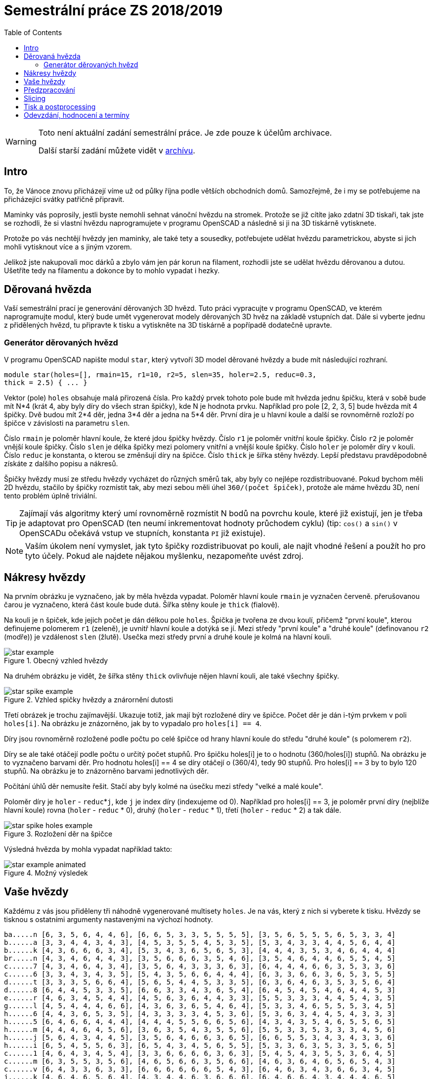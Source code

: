 = Semestrální práce ZS 2018/2019
:toc:
:imagesdir: media/
ifdef::env-github[]
:tip-caption: :bulb:
:note-caption: :information_source:
:important-caption: :heavy_exclamation_mark:
:caution-caption: :fire:
:warning-caption: :warning:
endif::[]

[WARNING]
====
Toto není aktuální zadání semestrální práce. Je zde pouze k účelům archivace.

Další starší zadání můžete vidět v xref:index#[archívu].
====

== Intro
To, že Vánoce znovu přicházejí víme už od půlky října podle větších obchodních
domů. Samozřejmě, že i my se potřebujeme na přicházející svátky patřičně
připravit.

Maminky vás poprosily, jestli byste nemohli sehnat vánoční hvězdu
na stromek. Protože se již cítíte jako zdatní 3D tiskaři, tak jste se
rozhodli, že si vlastní hvězdu naprogramujete v programu OpenSCAD a následně
si ji na 3D tiskárně vytisknete.

Protože po vás nechtějí hvězdy jen maminky, ale také tety a sousedky, potřebujete
udělat hvězdu parametrickou, abyste si jich mohli vytisknout více a s jiným
vzorem.

Jelikož jste nakupovali moc dárků a zbylo vám jen pár korun na filament,
rozhodli jste se udělat hvězdu děrovanou a dutou. Ušetříte tedy na filamentu
a dokonce by to mohlo vypadat i hezky.

== Děrovaná hvězda
Vaší semestrální prací je generování děrovaných 3D hvězd. Tuto práci vypracujte
v programu OpenSCAD, ve kterém naprogramujte modul, který bude umět
vygenerovat modely děrovaných 3D hvěz na základě vstupních dat. Dále si
vyberte jednu z přidělených hvězd, tu připravte k tisku a vytiskněte na 3D
tiskárně a popřípadě dodatečně upravte. 

=== Generátor děrovaných hvězd
V programu OpenSCAD napište modul `star`, který vytvoří 3D model děrované hvězdy
a bude mít následující rozhraní.

```cpp
module star(holes=[], rmain=15, r1=10, r2=5, slen=35, holer=2.5, reduc=0.3,
thick = 2.5) { ... }
```

Vektor (pole) `holes` obsahuje malá přirozená čísla. Pro každý prvek tohoto
pole bude mít hvězda jednu špičku, která v sobě bude mít N*4 (krát 4, aby
byly díry do všech stran špičky), kde N je hodnota prvku. Například pro pole
[2, 2, 3, 5] bude hvězda mít 4 špičky. Dvě budou mít 2*4 děr, jedna 3*4 děr
a jedna na 5*4 děr. První díra je u hlavní
koule a další se rovnoměrně rozloží po špičce v závislosti na parametru `slen`.


Číslo `rmain` je poloměr hlavní koule, že které jdou špičky hvězdy. Číslo `r1` je poloměr vnitřní koule
špičky. Číslo `r2` je poloměr vnější koule špičky. Číslo `slen` je délka špičky
mezi polomery vnitřní a vnější koule špičky. Číslo `holer` je poloměr díry v
kouli. Číslo `reduc` je konstanta, o kterou se změnšují díry na špičce. Číslo
`thick` je šířka stěny hvězdy.
Lepší představu pravděpodobně získáte z dalšího popisu a nákresů.


Špičky hvězdy musí ze středu hvězdy vycházet do různých směrů tak, aby byly co
nejlépe rozdistribuované. Pokud bychom měli 2D hvězdu, stačilo by
špičky rozmístit tak, aby mezi sebou měli úhel `360/(počet špiček)`,
protože ale máme hvězdu 3D, není tento problém úplně triviální.

TIP: Zajímají vás algoritmy který umí rovnoměrně rozmístit N bodů na povrchu
koule, které již existují, jen je třeba je adaptovat pro OpenSCAD (ten neumí
inkrementovat hodnoty průchodem cyklu) (tip: `cos()` a `sin()` v
OpenSCADu očekává vstup ve stupních, konstanta `PI` již existuje).

NOTE: Vaším úkolem není vymyslet, jak tyto špičky rozdistribuovat po kouli,
ale najít vhodné řešení a použít ho pro tyto účely. Pokud ale najdete
nějakou myšlenku, nezapomeňte uvést zdroj.

== Nákresy hvězdy
Na prvním obrázku je vyznačeno, jak by měla hvězda vypadat. Poloměr hlavní koule
`rmain` je vyznačen červeně. přerušovanou čarou je vyznačeno, která část koule
bude dutá. Šířka stěny koule je `thick` (fialově).

Na kouli je n špiček, kde jejich počet je dán délkou pole `holes`. Špička je
tvořena ze dvou koulí, přičemž "první koule", kterou definujeme polomerem `r1`
(zeleně), je uvnitř hlavní koule a dotýká se jí. Mezi středy "první koule" a
"druhé koule" (definovanou `r2` (modře)) je vzdálenost `slen` (žlutě).
Usečka mezi středy první a druhé koule je kolmá na hlavní kouli.

.Obecný vzhled hvězdy
image::star_example.png[]

Na druhém obrázku je vidět, že šířka stěny `thick` ovlivňuje nějen hlavní kouli,
ale také všechny špičky.

.Vzhled spičky hvězdy a znárornění dutosti
image::star_spike_example.png[]
 
Třetí obrázek je trochu zajímavější. Ukazuje totiž, jak mají být rozložené
díry ve špičce. Počet děr je dán i-tým prvkem v poli `holes[i]`. Na obrázku
je znázorněno, jak by to vypadalo pro `holes[i] == 4`. 

Díry jsou rovnoměrně
rozložené podle počtu po celé špičce od hrany hlavní koule do středu
"druhé koule" (s polomerem `r2`).

Díry se ale také otáčejí podle počtu o určitý počet stupňů. Pro špičku holes[i]
je to o hodnotu (360/holes[i]) stupňů. Na obrázku je to vyznačeno barvami děr.
Pro hodnotu holes[i] == 4 se díry otáčejí o (360/4), tedy 90 stupňů. Pro
holes[i] == 3 by to bylo 120 stupňů. Na obrázku je to znázorněno barvami
jednotlivých děr.

Počítání úhlů děr nemusíte řešit. Stačí aby byly kolmé na úsečku mezi středy
"velké a malé koule".

Poloměr díry je `holer` - ``reduc``++*++``j``, kde `j` je index díry (indexujeme od 0).
Například pro holes[i] == 3, je poloměr první díry (nejblíže hlavní koule)
rovna (`holer` - `reduc` +*+ 0), druhý (`holer` - `reduc` +*+ 1), třetí
(`holer` - `reduc` * 2) a tak dále.

.Rozložení děr na špičce
image::star_spike_holes_example.png[]


Výsledná hvězda by mohla vypadat například takto:

.Možný výsledek
image::star_example_animated.gif[]


== Vaše hvězdy

Každému z vás jsou přiděleny tři náhodně vygenerované multisety
`holes`. Je na vás, který z nich si vyberete k tisku. Hvězdy se
tisknou s ostatními argumenty nastavenými na výchozí hodnoty.

```
ba.....n [6, 3, 5, 6, 4, 4, 6], [6, 6, 5, 3, 3, 5, 5, 5, 5], [3, 5, 6, 5, 5, 5, 6, 5, 3, 3, 4]
b......a [3, 3, 4, 4, 3, 4, 3], [4, 5, 3, 5, 5, 4, 5, 3, 5], [5, 3, 4, 3, 3, 4, 4, 5, 6, 4, 4]
b......k [4, 3, 6, 6, 6, 3, 4], [5, 3, 4, 3, 6, 5, 6, 5, 3], [4, 4, 4, 3, 5, 3, 4, 6, 4, 4, 4]
br.....n [4, 3, 4, 6, 4, 4, 3], [3, 5, 6, 6, 6, 3, 5, 4, 6], [3, 5, 4, 6, 4, 4, 6, 5, 5, 4, 5]
c......7 [4, 3, 4, 6, 4, 3, 4], [3, 5, 6, 4, 3, 3, 3, 6, 3], [6, 4, 4, 4, 6, 6, 3, 5, 3, 3, 6]
c......6 [3, 3, 4, 3, 4, 3, 5], [5, 4, 3, 5, 6, 6, 4, 4, 4], [6, 3, 3, 6, 6, 3, 6, 5, 3, 5, 5]
d......t [3, 3, 3, 5, 6, 6, 4], [5, 6, 5, 4, 4, 5, 3, 3, 5], [6, 3, 6, 4, 6, 3, 5, 3, 5, 6, 4]
d......8 [6, 4, 4, 5, 3, 3, 5], [6, 6, 3, 3, 4, 3, 6, 5, 4], [6, 4, 5, 4, 5, 4, 6, 4, 4, 5, 3]
e......r [4, 6, 3, 4, 5, 4, 4], [4, 5, 6, 3, 6, 4, 4, 3, 3], [5, 5, 3, 3, 3, 4, 4, 5, 4, 3, 5]
g......l [4, 5, 4, 4, 4, 6, 6], [4, 3, 6, 3, 6, 5, 4, 6, 4], [5, 3, 3, 4, 6, 5, 5, 5, 3, 4, 5]
h......6 [4, 4, 3, 6, 5, 3, 5], [4, 3, 3, 3, 3, 4, 5, 3, 6], [5, 3, 6, 3, 4, 4, 5, 4, 3, 3, 3]
h......5 [6, 4, 6, 6, 4, 4, 4], [4, 4, 4, 5, 5, 6, 6, 5, 6], [4, 3, 4, 3, 5, 4, 6, 5, 5, 6, 5]
h......m [4, 4, 4, 6, 4, 5, 6], [3, 6, 3, 5, 4, 3, 5, 5, 6], [5, 5, 3, 3, 5, 3, 3, 3, 4, 5, 6]
h......j [5, 6, 4, 3, 4, 4, 5], [3, 5, 6, 4, 6, 6, 3, 6, 5], [6, 6, 5, 5, 3, 4, 3, 4, 3, 3, 6]
h......i [6, 5, 4, 5, 5, 6, 3], [6, 5, 4, 3, 4, 5, 6, 5, 5], [5, 3, 3, 6, 3, 5, 3, 3, 5, 6, 5]
c......1 [4, 6, 4, 3, 4, 5, 4], [3, 3, 6, 6, 6, 6, 3, 6, 3], [5, 4, 5, 4, 3, 5, 5, 3, 6, 4, 5]
c......m [6, 3, 5, 5, 3, 5, 6], [4, 6, 5, 6, 6, 3, 5, 6, 6], [4, 6, 3, 6, 4, 6, 5, 6, 5, 4, 3]
c......v [6, 4, 3, 3, 6, 3, 3], [6, 6, 6, 6, 6, 6, 5, 4, 3], [6, 4, 6, 3, 4, 3, 6, 6, 3, 4, 5]
j......k [4, 6, 4, 6, 5, 6, 4], [4, 3, 4, 4, 6, 3, 6, 6, 6], [6, 4, 6, 6, 4, 3, 4, 4, 4, 6, 5]
j......t [5, 3, 4, 5, 4, 3, 6], [3, 4, 5, 5, 6, 6, 6, 6, 4], [3, 4, 4, 4, 4, 3, 6, 3, 5, 3, 4]
j......j [4, 5, 3, 5, 5, 4, 6], [6, 3, 3, 4, 6, 3, 4, 5, 5], [4, 4, 6, 6, 4, 5, 4, 4, 4, 6, 3]
k......k [5, 5, 5, 6, 6, 3, 4], [5, 3, 5, 5, 6, 3, 6, 5, 6], [4, 6, 5, 6, 5, 5, 4, 4, 5, 6, 6]
k......d [6, 3, 3, 4, 3, 6, 6], [4, 6, 6, 4, 4, 5, 3, 3, 6], [4, 6, 4, 4, 5, 5, 5, 5, 4, 3, 6]
k......e [6, 4, 3, 3, 6, 6, 4], [3, 5, 4, 3, 5, 4, 3, 5, 5], [5, 4, 4, 5, 4, 5, 3, 6, 4, 5, 6]
ko.....1 [5, 6, 4, 4, 4, 3, 4], [6, 4, 4, 5, 3, 4, 5, 5, 3], [6, 6, 4, 3, 3, 3, 4, 6, 4, 5, 6]
ku.....1 [4, 5, 5, 6, 4, 3, 6], [4, 5, 3, 5, 5, 4, 4, 3, 3], [5, 5, 6, 4, 4, 3, 5, 6, 6, 5, 3]
k......n [6, 5, 4, 6, 6, 4, 4], [3, 3, 3, 3, 4, 4, 3, 4, 4], [5, 3, 6, 3, 6, 4, 6, 3, 3, 6, 3]
l......1 [5, 3, 3, 6, 5, 5, 4], [5, 4, 6, 4, 4, 6, 3, 5, 6], [4, 3, 5, 5, 5, 3, 3, 4, 3, 4, 4]
m......1 [6, 6, 6, 6, 5, 4, 6], [4, 5, 3, 3, 5, 6, 5, 3, 4], [3, 6, 3, 6, 3, 3, 4, 4, 6, 4, 4]
p......1 [5, 6, 3, 5, 3, 5, 4], [6, 3, 3, 6, 6, 5, 4, 3, 3], [3, 6, 5, 4, 6, 6, 4, 6, 5, 5, 3]
p......n [5, 5, 5, 6, 6, 6, 6], [4, 6, 5, 5, 6, 6, 6, 5, 3], [4, 3, 6, 4, 5, 3, 3, 3, 6, 4, 5]
p......k [5, 6, 3, 5, 3, 6, 4], [5, 6, 6, 3, 3, 6, 4, 3, 4], [3, 4, 5, 3, 5, 3, 4, 6, 6, 4, 5]
p......4 [6, 4, 3, 5, 3, 3, 6], [6, 3, 4, 5, 5, 4, 3, 3, 5], [4, 4, 3, 6, 5, 4, 3, 5, 3, 4, 6]
p......t [4, 4, 5, 5, 6, 4, 4], [3, 3, 3, 6, 4, 4, 4, 5, 4], [6, 5, 5, 4, 4, 6, 6, 4, 5, 6, 4]
r......s [3, 6, 3, 6, 6, 3, 4], [5, 5, 3, 6, 5, 5, 6, 5, 6], [4, 3, 3, 3, 6, 4, 6, 5, 4, 5, 3]
s......k [5, 6, 4, 4, 3, 5, 4], [3, 3, 4, 6, 6, 3, 5, 6, 4], [6, 6, 3, 4, 5, 5, 4, 5, 5, 3, 6]
si.....n [5, 5, 3, 3, 5, 4, 5], [5, 3, 3, 3, 6, 6, 5, 3, 5], [6, 5, 3, 6, 3, 6, 4, 6, 3, 6, 4]
s......t [3, 5, 3, 3, 3, 3, 5], [4, 6, 4, 5, 6, 5, 3, 4, 6], [6, 5, 3, 5, 5, 6, 6, 4, 3, 5, 4]
s......a [5, 5, 5, 5, 6, 5, 5], [4, 6, 4, 6, 6, 4, 4, 6, 3], [5, 4, 6, 3, 4, 4, 5, 4, 5, 4, 3]
sl.....n [5, 5, 4, 6, 4, 3, 4], [6, 5, 6, 6, 6, 5, 6, 3, 4], [5, 6, 4, 6, 5, 4, 4, 3, 6, 6, 4]
s......o [5, 5, 4, 3, 6, 5, 5], [3, 5, 3, 4, 6, 3, 5, 4, 3], [5, 6, 4, 4, 6, 6, 4, 6, 6, 3, 5]
s......4 [6, 5, 6, 3, 6, 4, 6], [5, 6, 5, 6, 6, 5, 5, 4, 5], [6, 6, 5, 5, 4, 6, 5, 5, 3, 6, 4]
te.....3 [3, 5, 6, 5, 3, 4, 4], [4, 3, 5, 3, 6, 6, 4, 5, 6], [3, 3, 5, 4, 5, 6, 5, 5, 5, 3, 6]
t......n [4, 4, 5, 4, 5, 3, 3], [4, 6, 6, 3, 3, 6, 6, 6, 4], [5, 6, 3, 4, 5, 6, 3, 3, 4, 6, 6]
tu.....3 [5, 5, 3, 5, 4, 5, 5], [4, 6, 4, 6, 3, 5, 5, 4, 4], [3, 5, 4, 5, 6, 5, 6, 3, 5, 3, 4]
v......1 [5, 3, 6, 6, 6, 4, 4], [4, 6, 4, 5, 3, 6, 3, 4, 6], [6, 3, 5, 5, 4, 3, 3, 3, 5, 3, 6]
va.....d [6, 5, 4, 3, 5, 4, 6], [4, 6, 3, 4, 3, 4, 4, 6, 4], [3, 4, 6, 6, 4, 6, 5, 6, 3, 6, 3]
vo.....d [6, 5, 6, 3, 5, 3, 5], [3, 6, 5, 4, 5, 5, 3, 3, 6], [5, 3, 5, 6, 4, 5, 3, 5, 5, 6, 5]
z......a [6, 3, 3, 3, 5, 6, 4], [6, 3, 3, 3, 6, 5, 4, 3, 4], [6, 6, 3, 4, 5, 5, 5, 4, 3, 5, 3]
z......4 [3, 3, 6, 4, 5, 4, 4], [4, 5, 4, 4, 3, 3, 4, 6, 6], [4, 3, 5, 4, 4, 5, 3, 6, 4, 5, 4]
```

== Předzpracování

Vyberte si libovolný (podle vás nejednodušší nebo nejzajímavější) z
vašich tří multisetů a připravte hvězdu z něj vygenerovanou pro tisk
(můžete si zvýšit `$fn`, aby byla vaše hvězda hezčí). Můžete s ní dělat
prakticky cokoliv (opravovat, otáčet, krájet, přidávat podpůrné
struktury), ale je třeba zachovat při tisku rozměry a tvar hvězdy dle
zadaných pravidel a dat. Výstupem je jeden nebo více STL souborů
připravených na slicing a velmi stručný popis toho, **co** jste
udělali a **proč** (ne nutně písemně, ale při odevzdávání je třeba
postup vysvětlit a to i několik týdnů po vykonání vašich změn).

**Jak řezat STL soubory?** Jde to jistě i v OpenSCADu, ale to je zbytečně
komplikované. Připravili jsme proto https://github.com/3DprintFIT/BI-3DT/blob/master/tutorials/meshmixer.adoc[krátký
návod pro program MeshMixer], případně můžete využít Slic3r.

Pokud jste spíše fanoušci Blenderu, tak se dá s objekty manipulovat i tam.
Zde je tedy
https://www.youtube.com/watch?v=ndQTn8mCweA[návod na řezání] a 
https://www.youtube.com/watch?v=0pfTDzAaXp4[návod na otočení
objektu, aby ležel na desce].


**Nejde vám v Meshmixeru nebo Blenderu dobře alignovat?** Zkuste program
https://ultimaker.com/en/products/ultimaker-cura-software[Cura].
Obsahuje funkci *Lay flat*.

== Slicing

Naslicujte libovolným programem vámi připravená tisková STLka s použitím
vhodných nastavení. Pro Slic3r vyjděte z profilů ze cvičení.
Profily pro případné jiné programy pro vás nemáme,
ale smíte si vytvořit svoje. Výstupem je použitý slicovací profil
vyexportovaný z programu a jeden nebo více GCODE souborů. Jednotlivé
části můžete tisknout najednou (pokud se vejdou na tiskovou plochu a
pokud vám to připadá vhodné) nebo postupně, případě kombinaci obojího.

== Tisk a postprocessing

V zápočtových akcích vypsaných v KOSu, probíhajících ve zkouškovém
období, budete v laboratoři z ABS tisknout hvězdy z vámi připravených
GCODE souborů. Po dotisknutí je třeba výtisk náležitě opracovat -
oddělat podpory, slepit atp. Výsledná hvězda by měla vypadat co
nejpodobněji požadovanému modelu. Na jeden termín je celkem maximálně 5
hodin (tisk + postproccessing).

V případě absolutního selhání při tisku je možné tisk opakovat s novým
GCODEm, ale pouze jednou. V případě technického problému na naší straně
se samozřejmě o promarněný pokus nejedná.

== Odevzdání, hodnocení a termíny

Toto je finální verze zadání. Případné opravy chyb v zadání budou opatřeny erratou a oznámeny e-mailem.

Odevzdává se na GitHub, repozitář vytvoříte na odkazu https://classroom.github.com/a/LZ3xHcBU

Veškeré slovní popisy uveďte přímo do README (či README.md apod.) v
repozitáři. **Tentokrát nečekejte žádnou automatickou issue.**

V repozitáři odevzdávejte:

- scad soubor s modulem `star` jeho deklarací/definicí
- scad soubor **volající** modul `star` s vašimi vybranými daty (bez deklarace/definice modulu `star`)
- STL soubor s vaší hvězdou, tak jak byl vygenerován OpenSCADem
- Tiskové STL soubory
- Tiskové GCODE soubory
- Profil pro slicovací program, který jste použili
- Případné další potřebné soubory

Pokud máte jakékoliv dotazy, či naleznete chyby, napište je prosím do https://github.com/3DprintFIT/B181CW-Assignment/issues[Issues] v tomto repozitáři.

Termín odevzdání na GitHub je **20.1.2019 včetně** (případně začátek
vašeho zápočtového termínu, pokud se tento koná dřív), tisknout můžete i
potom. Možnost pozdního odevzdání: Za každý další započatý týden (byť o
vteřinu) je z celkového hodnocení strženo 10 bodů. Pokud je celkový
součet menší než 0, je hodnocení za semestrální práci 0. V době započetí
termínu klasifikovaného zápočtu (tisk v laboratoři), již musí být
odevzdáno na GitHub.

Zkouškové končí 16.2.2019, nemáme nic proti odevzdání a zápočtovým
termínům i po tomto datu, ale je třeba se na tom explicitně domluvit a
přijmout rizika z toho plynoucí.

Hodnocení dle následující tabulky:

|===
| **Část** | **body** | **poznámka** 
| **Moduly pro OpenSCAD:** | **10** |
| Modul `star` funguje podle zadání | 7 | povinný v rámci části
| Zdrojový kód je vhodně členěn a komentován | 3 |
| **Příprava na tisk:** | **10** |
| Vhodně připravená tisková STLka | 5 | povinný v rámci části
| Mesh ve všech tiskových STL je v pořádku | 5 |
| **Slicing:** | **10** |
| Podpory (nejsou potřeba (5 b.), vhodné užití* (2.5 b.), zbytečné užití (0 b.)) | 5 |
| Vhodné nastavení parametrů tisku (perimetry, výplň, výška vrstvy) | 5 |
| **Tisk:** | **10** |
| Jedná se o výtisk modelu dle zadání, výtisk je opracovaný (např. bez podpor, slepený atp.) | 4 | povinný v rámci části
| Výtisk neobsahuje vady zjevně způsobené nevhodnou přípravou modelu | 3 |
| Výtisk neobsahuje vady zjevně způsobené nevhodnou přípravou tiskárny (příprava tiskové plochy, nevhodné teploty) | 3|
|===

* Pouze za podpory vygenerované při slicování se strhávají body. Protože jsme v části slicing.

NOTE: Podstatou semestrální práce není absolutní rigoróznost vašeho OpenSCAD řešení,
k tomu slouží domácí úkol. Je třeba dodržet podstatu zadání a reagovat rozumně na parametry.

IMPORTANT: Pro ovládání tiskárny při odevzdávání potřebujete vlastní počítač se
schopností připojit se na WiFi nebo kabelem do lokální sítě. Také
potřebuje znát (umět dohledat) svou MAC adresu.


Hodnocení je rozděleno na 4 dílčí části. *Povinný v rámci části*
znamená, že bez splnění tohoto úkolu student za danou část nedostane
žádné body. V případě opravného tisku se již neopravují hodnoty bodů v
ostatních dílčích částech. Pokud tedy například nezvládnete slicing,
dostanete z něj nula bodů a (celkem logicky) fatálně selže i tisk,
můžete v náhradním termínu dostat body za tisk, za slicing už ale žádné
body nedostanete.

